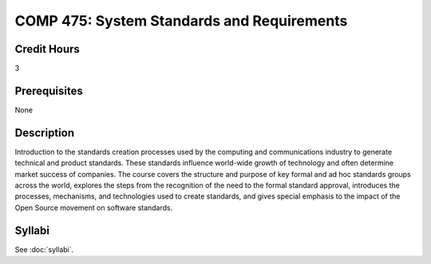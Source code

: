 .. index:: system standards and requirements

COMP 475: System Standards and Requirements
=======================================================

Credit Hours
-----------------------------------

3

Prerequisites
----------------------------

None


Description
----------------------------

Introduction to the standards creation processes used by the computing and
communications industry to generate technical and product standards. These
standards influence world-wide growth of technology and often determine market
success of companies. The course covers the structure and purpose of key
formal and ad hoc standards groups across the world, explores the steps from
the recognition of the need to the formal standard approval, introduces the
processes, mechanisms, and technologies used to create standards, and gives
special emphasis to the impact of the Open Source movement on software
standards.

Syllabi
----------------------

See :doc:`syllabi`.

